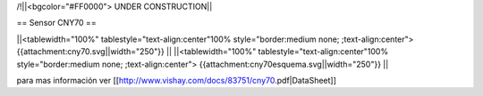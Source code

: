 /!\ 
||<bgcolor="#FF0000"> UNDER CONSTRUCTION||


== Sensor CNY70 ==


||<tablewidth="100%" tablestyle="text-align:center"100%  style="border:medium none; ;text-align:center"> {{attachment:cny70.svg||width="250"}} ||
||<tablewidth="100%" tablestyle="text-align:center"100%  style="border:medium none; ;text-align:center"> {{attachment:cny70esquema.svg||width="250"}} ||


para mas información ver [[http://www.vishay.com/docs/83751/cny70.pdf|DataSheet]]
